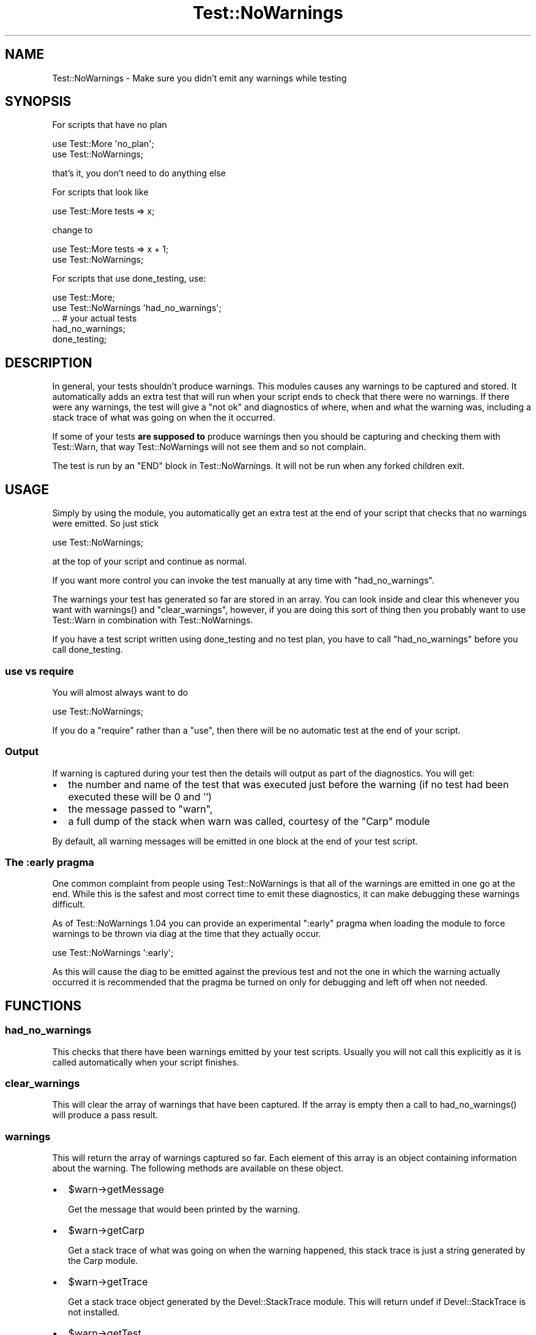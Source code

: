 .\" -*- mode: troff; coding: utf-8 -*-
.\" Automatically generated by Pod::Man 5.01 (Pod::Simple 3.43)
.\"
.\" Standard preamble:
.\" ========================================================================
.de Sp \" Vertical space (when we can't use .PP)
.if t .sp .5v
.if n .sp
..
.de Vb \" Begin verbatim text
.ft CW
.nf
.ne \\$1
..
.de Ve \" End verbatim text
.ft R
.fi
..
.\" \*(C` and \*(C' are quotes in nroff, nothing in troff, for use with C<>.
.ie n \{\
.    ds C` ""
.    ds C' ""
'br\}
.el\{\
.    ds C`
.    ds C'
'br\}
.\"
.\" Escape single quotes in literal strings from groff's Unicode transform.
.ie \n(.g .ds Aq \(aq
.el       .ds Aq '
.\"
.\" If the F register is >0, we'll generate index entries on stderr for
.\" titles (.TH), headers (.SH), subsections (.SS), items (.Ip), and index
.\" entries marked with X<> in POD.  Of course, you'll have to process the
.\" output yourself in some meaningful fashion.
.\"
.\" Avoid warning from groff about undefined register 'F'.
.de IX
..
.nr rF 0
.if \n(.g .if rF .nr rF 1
.if (\n(rF:(\n(.g==0)) \{\
.    if \nF \{\
.        de IX
.        tm Index:\\$1\t\\n%\t"\\$2"
..
.        if !\nF==2 \{\
.            nr % 0
.            nr F 2
.        \}
.    \}
.\}
.rr rF
.\" ========================================================================
.\"
.IX Title "Test::NoWarnings 3"
.TH Test::NoWarnings 3 2021-07-27 "perl v5.38.2" "User Contributed Perl Documentation"
.\" For nroff, turn off justification.  Always turn off hyphenation; it makes
.\" way too many mistakes in technical documents.
.if n .ad l
.nh
.SH NAME
Test::NoWarnings \- Make sure you didn't emit any warnings while testing
.SH SYNOPSIS
.IX Header "SYNOPSIS"
For scripts that have no plan
.PP
.Vb 2
\&  use Test::More \*(Aqno_plan\*(Aq;
\&  use Test::NoWarnings;
.Ve
.PP
that's it, you don't need to do anything else
.PP
For scripts that look like
.PP
.Vb 1
\&  use Test::More tests => x;
.Ve
.PP
change to
.PP
.Vb 2
\&  use Test::More tests => x + 1;
\&  use Test::NoWarnings;
.Ve
.PP
For scripts that use done_testing, use:
.PP
.Vb 2
\&  use Test::More;
\&  use Test::NoWarnings \*(Aqhad_no_warnings\*(Aq;
\&
\&  ... # your actual tests
\&
\&  had_no_warnings;
\&  done_testing;
.Ve
.SH DESCRIPTION
.IX Header "DESCRIPTION"
In general, your tests shouldn't produce warnings. This modules causes any
warnings to be captured and stored. It automatically adds an extra test that
will run when your script ends to check that there were no warnings. If
there were any warnings, the test will give a "not ok" and diagnostics of
where, when and what the warning was, including a stack trace of what was
going on when the it occurred.
.PP
If some of your tests \fBare supposed to\fR produce warnings then you should be
capturing and checking them with Test::Warn, that way Test::NoWarnings
will not see them and so not complain.
.PP
The test is run by an \f(CW\*(C`END\*(C'\fR block in Test::NoWarnings. It will not be run
when any forked children exit.
.SH USAGE
.IX Header "USAGE"
Simply by using the module, you automatically get an extra test at the end
of your script that checks that no warnings were emitted. So just stick
.PP
.Vb 1
\&  use Test::NoWarnings;
.Ve
.PP
at the top of your script and continue as normal.
.PP
If you want more control you can invoke the test manually at any time with
\&\f(CW\*(C`had_no_warnings\*(C'\fR.
.PP
The warnings your test has generated so far are stored in an array. You can
look inside and clear this whenever you want with \f(CWwarnings()\fR and
\&\f(CW\*(C`clear_warnings\*(C'\fR, however, if you are doing this sort of thing then you
probably want to use Test::Warn in combination with Test::NoWarnings.
.PP
If you have a test script written using done_testing
and no test plan, you have to call "had_no_warnings" before you call
done_testing.
.SS "use vs require"
.IX Subsection "use vs require"
You will almost always want to do
.PP
.Vb 1
\&  use Test::NoWarnings;
.Ve
.PP
If you do a \f(CW\*(C`require\*(C'\fR rather than a \f(CW\*(C`use\*(C'\fR, then there will be no automatic
test at the end of your script.
.SS Output
.IX Subsection "Output"
If warning is captured during your test then the details will output as part
of the diagnostics. You will get:
.IP \(bu 2
the number and name of the test that was executed just before the warning
(if no test had been executed these will be 0 and '')
.IP \(bu 2
the message passed to \f(CW\*(C`warn\*(C'\fR,
.IP \(bu 2
a full dump of the stack when warn was called, courtesy of the \f(CW\*(C`Carp\*(C'\fR
module
.PP
By default, all warning messages will be emitted in one block at the end of
your test script.
.SS "The :early pragma"
.IX Subsection "The :early pragma"
One common complaint from people using Test::NoWarnings is that all of the
warnings are emitted in one go at the end. While this is the safest and
most correct time to emit these diagnostics, it can make debugging these
warnings difficult.
.PP
As of Test::NoWarnings 1.04 you can provide an experimental \f(CW\*(C`:early\*(C'\fR pragma
when loading the module to force warnings to be thrown via diag at the time
that they actually occur.
.PP
.Vb 1
\&  use Test::NoWarnings \*(Aq:early\*(Aq;
.Ve
.PP
As this will cause the diag to be emitted against the previous test and not
the one in which the warning actually occurred it is recommended that the
pragma be turned on only for debugging and left off when not needed.
.SH FUNCTIONS
.IX Header "FUNCTIONS"
.SS had_no_warnings
.IX Subsection "had_no_warnings"
This checks that there have been warnings emitted by your test scripts.
Usually you will not call this explicitly as it is called automatically when
your script finishes.
.SS clear_warnings
.IX Subsection "clear_warnings"
This will clear the array of warnings that have been captured. If the array
is empty then a call to \f(CWhad_no_warnings()\fR will produce a pass result.
.SS warnings
.IX Subsection "warnings"
This will return the array of warnings captured so far. Each element of this
array is an object containing information about the warning. The following
methods are available on these object.
.IP \(bu 2
\&\f(CW$warn\fR\->getMessage
.Sp
Get the message that would been printed by the warning.
.IP \(bu 2
\&\f(CW$warn\fR\->getCarp
.Sp
Get a stack trace of what was going on when the warning happened, this stack
trace is just a string generated by the Carp module.
.IP \(bu 2
\&\f(CW$warn\fR\->getTrace
.Sp
Get a stack trace object generated by the Devel::StackTrace module. This
will return undef if Devel::StackTrace is not installed.
.IP \(bu 2
\&\f(CW$warn\fR\->getTest
.Sp
Get the number of the test that executed before the warning was emitted.
.IP \(bu 2
\&\f(CW$warn\fR\->getTestName
.Sp
Get the name of the test that executed before the warning was emitted.
.SH PITFALLS
.IX Header "PITFALLS"
When counting your tests for the plan, don't forget to include the test that
runs automatically when your script ends.
.PP
Checking for warnings is done using \f(CW$SIG{_\|_WARN_\|_}\fR.
If other modules use this hook, it can interfere with this module's operation.
For example, using the Carp::Always module will cause this module to always
report no warnings.
.SH SUPPORT
.IX Header "SUPPORT"
Bugs should be reported via the CPAN bug tracker at
.PP
<https://rt.cpan.org/Ticket/Create.html?Queue=Test\-NoWarnings>
.PP
For other issues, contact the author.
.SH HISTORY
.IX Header "HISTORY"
This was previously known as Test::Warn::None
.SH "SEE ALSO"
.IX Header "SEE ALSO"
Test::Builder, Test::Warn
.SH AUTHORS
.IX Header "AUTHORS"
Fergal Daly <fergal@esatclear.ie>
.PP
Adam Kennedy <adamk@cpan.org>
.SH COPYRIGHT
.IX Header "COPYRIGHT"
Copyright 2003 \- 2007 Fergal Daly.
.PP
Some parts copyright 2010 \- 2011 Adam Kennedy.
.PP
This program is free software and comes with no warranty. It is distributed
under the LGPL license
.PP
See the file \fILICENSE\fR included in this distribution or
\&\fIhttp://www.fsf.org/licenses/licenses.html\fR.
